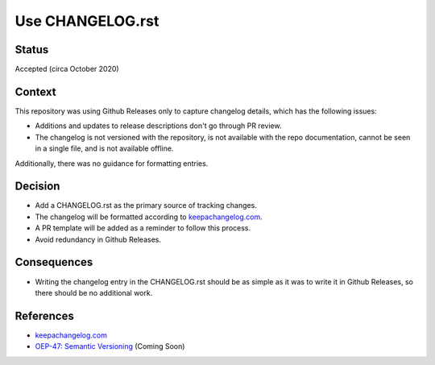Use CHANGELOG.rst
====================

Status
------

Accepted (circa October 2020)

Context
-------

This repository was using Github Releases only to capture changelog details, which has the following issues:

* Additions and updates to release descriptions don't go through PR review.
* The changelog is not versioned with the repository, is not available with the repo documentation, cannot be seen in a single file, and is not available offline.

Additionally, there was no guidance for formatting entries.

Decision
--------

* Add a CHANGELOG.rst as the primary source of tracking changes.
* The changelog will be formatted according to `keepachangelog.com`_.
* A PR template will be added as a reminder to follow this process.
* Avoid redundancy in Github Releases.

Consequences
------------

* Writing the changelog entry in the CHANGELOG.rst should be as simple as it was to write it in Github Releases, so there should be no additional work.

References
----------

* `keepachangelog.com`_
* `OEP-47: Semantic Versioning`_ (Coming Soon)

.. _keepachangelog.com: https://keepachangelog.com/en/1.0.0/
.. _`OEP-47: Semantic Versioning`: https://open-edx-proposals.readthedocs.io/en/latest/oep-0047-bp-semantic-versioning.rst
